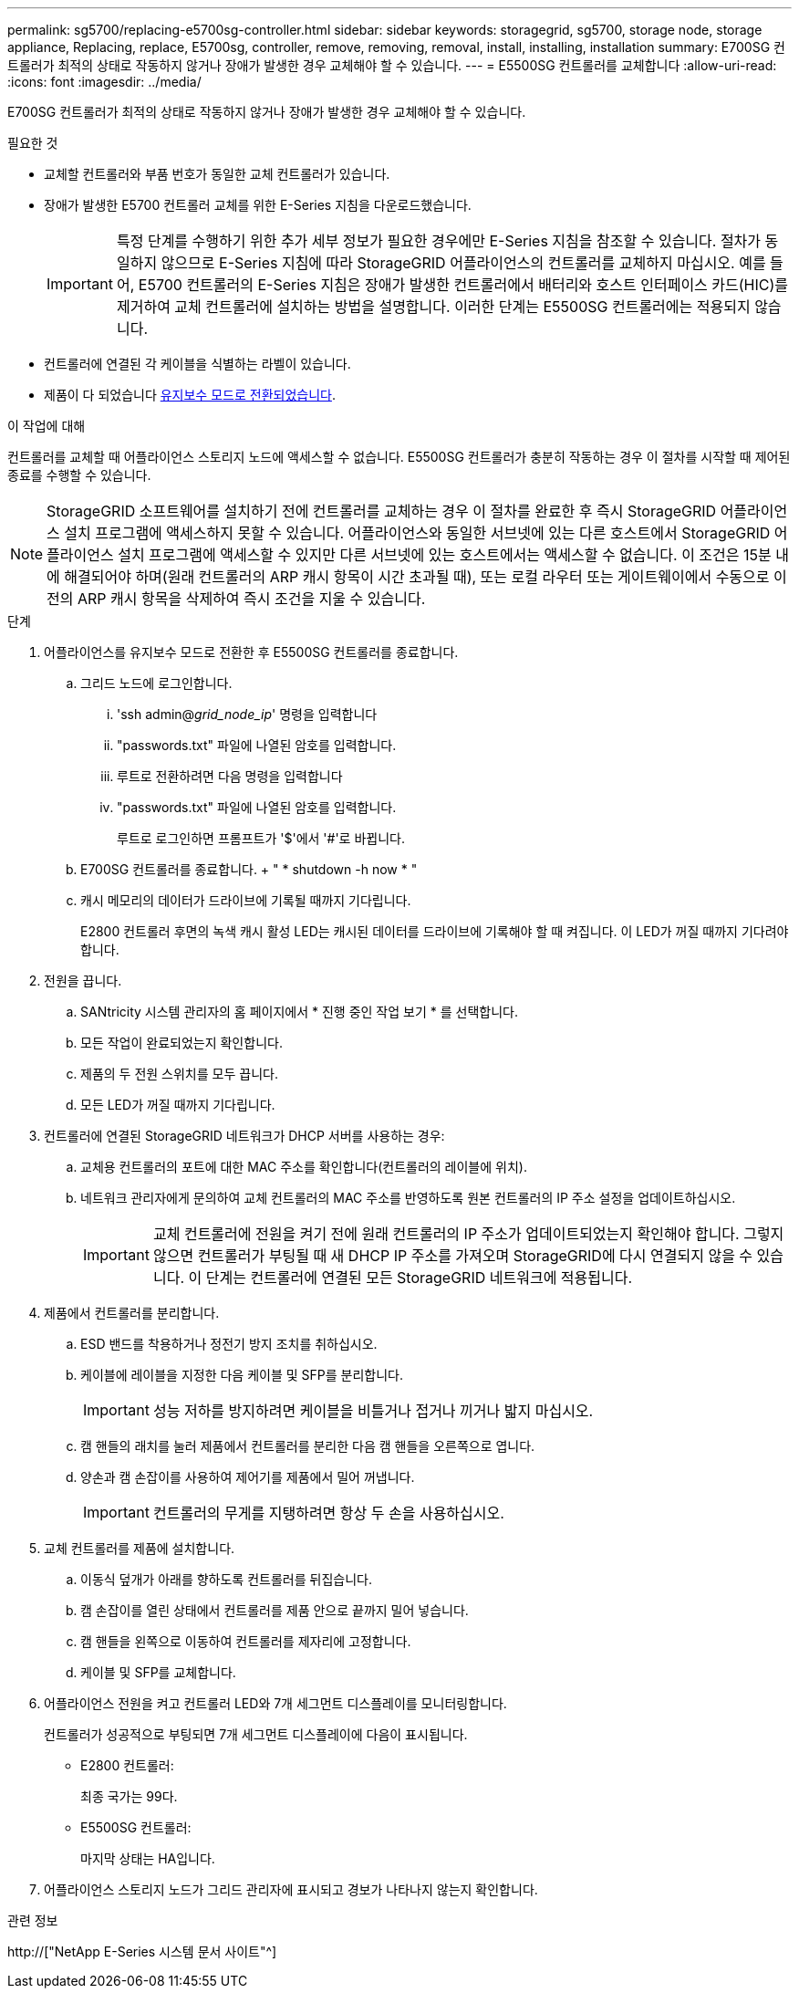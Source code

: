---
permalink: sg5700/replacing-e5700sg-controller.html 
sidebar: sidebar 
keywords: storagegrid, sg5700, storage node, storage appliance, Replacing, replace, E5700sg, controller, remove, removing, removal, install, installing, installation 
summary: E700SG 컨트롤러가 최적의 상태로 작동하지 않거나 장애가 발생한 경우 교체해야 할 수 있습니다. 
---
= E5500SG 컨트롤러를 교체합니다
:allow-uri-read: 
:icons: font
:imagesdir: ../media/


[role="lead"]
E700SG 컨트롤러가 최적의 상태로 작동하지 않거나 장애가 발생한 경우 교체해야 할 수 있습니다.

.필요한 것
* 교체할 컨트롤러와 부품 번호가 동일한 교체 컨트롤러가 있습니다.
* 장애가 발생한 E5700 컨트롤러 교체를 위한 E-Series 지침을 다운로드했습니다.
+

IMPORTANT: 특정 단계를 수행하기 위한 추가 세부 정보가 필요한 경우에만 E-Series 지침을 참조할 수 있습니다. 절차가 동일하지 않으므로 E-Series 지침에 따라 StorageGRID 어플라이언스의 컨트롤러를 교체하지 마십시오. 예를 들어, E5700 컨트롤러의 E-Series 지침은 장애가 발생한 컨트롤러에서 배터리와 호스트 인터페이스 카드(HIC)를 제거하여 교체 컨트롤러에 설치하는 방법을 설명합니다. 이러한 단계는 E5500SG 컨트롤러에는 적용되지 않습니다.

* 컨트롤러에 연결된 각 케이블을 식별하는 라벨이 있습니다.
* 제품이 다 되었습니다 xref:placing-appliance-into-maintenance-mode.adoc[유지보수 모드로 전환되었습니다].


.이 작업에 대해
컨트롤러를 교체할 때 어플라이언스 스토리지 노드에 액세스할 수 없습니다. E5500SG 컨트롤러가 충분히 작동하는 경우 이 절차를 시작할 때 제어된 종료를 수행할 수 있습니다.


NOTE: StorageGRID 소프트웨어를 설치하기 전에 컨트롤러를 교체하는 경우 이 절차를 완료한 후 즉시 StorageGRID 어플라이언스 설치 프로그램에 액세스하지 못할 수 있습니다. 어플라이언스와 동일한 서브넷에 있는 다른 호스트에서 StorageGRID 어플라이언스 설치 프로그램에 액세스할 수 있지만 다른 서브넷에 있는 호스트에서는 액세스할 수 없습니다. 이 조건은 15분 내에 해결되어야 하며(원래 컨트롤러의 ARP 캐시 항목이 시간 초과될 때), 또는 로컬 라우터 또는 게이트웨이에서 수동으로 이전의 ARP 캐시 항목을 삭제하여 즉시 조건을 지울 수 있습니다.

.단계
. 어플라이언스를 유지보수 모드로 전환한 후 E5500SG 컨트롤러를 종료합니다.
+
.. 그리드 노드에 로그인합니다.
+
... 'ssh admin@_grid_node_ip_' 명령을 입력합니다
... "passwords.txt" 파일에 나열된 암호를 입력합니다.
... 루트로 전환하려면 다음 명령을 입력합니다
... "passwords.txt" 파일에 나열된 암호를 입력합니다.
+
루트로 로그인하면 프롬프트가 '$'에서 '#'로 바뀝니다.



.. E700SG 컨트롤러를 종료합니다. + " * shutdown -h now * "
.. 캐시 메모리의 데이터가 드라이브에 기록될 때까지 기다립니다.
+
E2800 컨트롤러 후면의 녹색 캐시 활성 LED는 캐시된 데이터를 드라이브에 기록해야 할 때 켜집니다. 이 LED가 꺼질 때까지 기다려야 합니다.



. 전원을 끕니다.
+
.. SANtricity 시스템 관리자의 홈 페이지에서 * 진행 중인 작업 보기 * 를 선택합니다.
.. 모든 작업이 완료되었는지 확인합니다.
.. 제품의 두 전원 스위치를 모두 끕니다.
.. 모든 LED가 꺼질 때까지 기다립니다.


. 컨트롤러에 연결된 StorageGRID 네트워크가 DHCP 서버를 사용하는 경우:
+
.. 교체용 컨트롤러의 포트에 대한 MAC 주소를 확인합니다(컨트롤러의 레이블에 위치).
.. 네트워크 관리자에게 문의하여 교체 컨트롤러의 MAC 주소를 반영하도록 원본 컨트롤러의 IP 주소 설정을 업데이트하십시오.
+

IMPORTANT: 교체 컨트롤러에 전원을 켜기 전에 원래 컨트롤러의 IP 주소가 업데이트되었는지 확인해야 합니다. 그렇지 않으면 컨트롤러가 부팅될 때 새 DHCP IP 주소를 가져오며 StorageGRID에 다시 연결되지 않을 수 있습니다. 이 단계는 컨트롤러에 연결된 모든 StorageGRID 네트워크에 적용됩니다.



. 제품에서 컨트롤러를 분리합니다.
+
.. ESD 밴드를 착용하거나 정전기 방지 조치를 취하십시오.
.. 케이블에 레이블을 지정한 다음 케이블 및 SFP를 분리합니다.
+

IMPORTANT: 성능 저하를 방지하려면 케이블을 비틀거나 접거나 끼거나 밟지 마십시오.

.. 캠 핸들의 래치를 눌러 제품에서 컨트롤러를 분리한 다음 캠 핸들을 오른쪽으로 엽니다.
.. 양손과 캠 손잡이를 사용하여 제어기를 제품에서 밀어 꺼냅니다.
+

IMPORTANT: 컨트롤러의 무게를 지탱하려면 항상 두 손을 사용하십시오.



. 교체 컨트롤러를 제품에 설치합니다.
+
.. 이동식 덮개가 아래를 향하도록 컨트롤러를 뒤집습니다.
.. 캠 손잡이를 열린 상태에서 컨트롤러를 제품 안으로 끝까지 밀어 넣습니다.
.. 캠 핸들을 왼쪽으로 이동하여 컨트롤러를 제자리에 고정합니다.
.. 케이블 및 SFP를 교체합니다.


. 어플라이언스 전원을 켜고 컨트롤러 LED와 7개 세그먼트 디스플레이를 모니터링합니다.
+
컨트롤러가 성공적으로 부팅되면 7개 세그먼트 디스플레이에 다음이 표시됩니다.

+
** E2800 컨트롤러:
+
최종 국가는 99다.

** E5500SG 컨트롤러:
+
마지막 상태는 HA입니다.



. 어플라이언스 스토리지 노드가 그리드 관리자에 표시되고 경보가 나타나지 않는지 확인합니다.


.관련 정보
http://["NetApp E-Series 시스템 문서 사이트"^]
